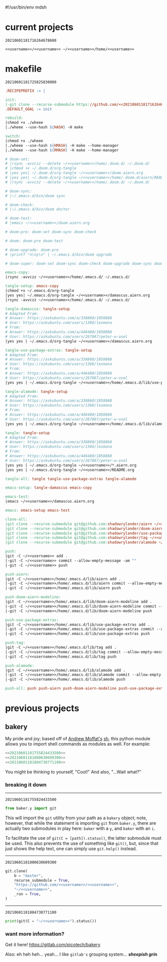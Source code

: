 #!/usr/bin/env mdsh

# TODO: Implement saku as well

#+property: header-args -n -r -l "[{(<%s>)}]" :tangle-mode (identity 0444) :noweb yes :mkdirp yes

# Adapted From:
# Answer: https://stackoverflow.com/a/65232183/10827766
# User: https://stackoverflow.com/users/776405/whil
#+startup: show3levels

#+name: username
#+begin_src text :exports none
shadowrylander
#+end_src

#+name: hash-deprecated
#+begin_src emacs-lisp :var name="" :exports none
(md5 (concat (replace-regexp-in-string "/" "" (
    org-format-outline-path (org-get-outline-path))) (
        nth 4 (org-heading-components)) name))
#+end_src

#+name: hash
#+begin_src emacs-lisp :exports none
(format-time-string "%Y%m%d%H%M%S%N")
#+end_src

* current projects

# !!! Local projects are in the `inca' directory !!!

#+call: hash() :exports none

#+RESULTS:
: 20210601181716264678600

#+name: 20210601181716264678600
#+begin_src text
<<username>>/<<username>> ~/<<username>>/home/<<username>>
#+end_src

* makefile

#+call: hash() :exports none

#+RESULTS:
: 20210601181725825830000

#+name: 20210601181725825830000
#+begin_src makefile :tangle makefile
.RECIPEPREFIX := |

init:
|-git clone --recurse-submodule https://github.com/<<20210601181716264678600>>
.DEFAULT_GOAL := init

rebuild:
|chmod +x ./wheee
|./wheee --use-hash ${HASH} -H make

switch:
|chmod +x ./wheee
|./wheee --use-hash ${HMASH} -H make --home-manager
|./wheee --use-hash ${RMASH} -H make --home-manager

# doom-set:
# |rsync -avvczz --delete ~/<<username>>/home/.doom.d/ ~/.doom.d/
# |chmod +x ~/.doom.d/org-tangle
# |yes yes| ~/.doom.d/org-tangle ~/<<username>>/doom.aiern.org
# |yes yes| ~/.doom.d/org-tangle ~/<<username>>/home/.doom.d/aiern/README.org
# |rsync -avvczz --delete ~/<<username>>/home/.doom.d/ ~/.doom.d/

# doom-sync:
# |~/.emacs.d/bin/doom sync

# doom-check:
# |~/.emacs.d/bin/doom doctor

# doom-test:
# |emacs ~/<<username>>/doom.aiern.org

# doom-pre: doom-set doom-sync doom-check

# doom: doom-pre doom-test

# doom-upgrade: doom-pre
# |printf "n\ny\n" | ~/.emacs.d/bin/doom upgrade

# doom-super: doom-set doom-sync doom-check doom-upgrade doom-sync doom-check doom-test

emacs-copy:
|rsync -avvczz ~/<<username>>/home/.emacs.d/ ~/.emacs.d/

tangle-setup: emacs-copy
|chmod +x ~/.emacs.d/org-tangle
|yes yes| ~/.emacs.d/org-tangle ~/<<username>>/damascus.aiern.org
|rsync -avvczz ~/<<username>>/home/.emacs.d/ ~/.emacs.d/

tangle-damascus: tangle-setup
# Adapted From:
# Answer: https://askubuntu.com/a/338860/1058868
# User: https://askubuntu.com/users/1366/lesmana
# From:
# Answer: https://askubuntu.com/a/446480/1058868
# User: https://askubuntu.com/users/267867/peter-w-osel
|yes yes | ~/.emacs.d/org-tangle ~/<<username>>/damascus.aiern.org

tangle-use-package-extras: tangle-setup
# Adapted From:
# Answer: https://askubuntu.com/a/338860/1058868
# User: https://askubuntu.com/users/1366/lesmana
# From:
# Answer: https://askubuntu.com/a/446480/1058868
# User: https://askubuntu.com/users/267867/peter-w-osel
|yes yes | ~/.emacs.d/org-tangle ~/<<username>>/home/.emacs.d/lib/use-package-extras/README.org

tangle-alamode: tangle-setup
# Adapted From:
# Answer: https://askubuntu.com/a/338860/1058868
# User: https://askubuntu.com/users/1366/lesmana
# From:
# Answer: https://askubuntu.com/a/446480/1058868
# User: https://askubuntu.com/users/267867/peter-w-osel
|yes yes | ~/.emacs.d/org-tangle ~/<<username>>/home/.emacs.d/lib/alamode/README.org

tangle: tangle-setup
# Adapted From:
# Answer: https://askubuntu.com/a/338860/1058868
# User: https://askubuntu.com/users/1366/lesmana
# From:
# Answer: https://askubuntu.com/a/446480/1058868
# User: https://askubuntu.com/users/267867/peter-w-osel
|yes yes | ~/.emacs.d/org-tangle ~/<<username>>/*.aiern.org
|yes yes | ~/.emacs.d/org-tangle ~/<<username>>/README.org

tangle-all: tangle tangle-use-package-extras tangle-alamode

emacs-setup: tangle-damascus emacs-copy

emacs-test:
|emacs ~/<<username>>/damascus.aiern.org

emacs: emacs-setup emacs-test

clone-all:
|git clone --recurse-submodule git@github.com:shadowrylander/aiern ~/<<username>>/home/.emacs.d/lib/aiern
|git clone --recurse-submodule git@github.com:shadowrylander/doom-aiern-modeline ~/<<username>>/home/.emacs.d/lib/doom-aiern-modeline
|git clone --recurse-submodule git@github.com:shadowrylander/use-package-extras ~/<<username>>/home/.emacs.d/lib/use-package-extras
|git clone --recurse-submodule git@github.com:shadowrylander/tag ~/<<username>>/home/.emacs.d/lib/tag
|git clone --recurse-submodule git@github.com:shadowrylander/alamode ~/<<username>>/home/.emacs.d/lib/alamode

push:
|git -C ~/<<username>> add .
|-git -C ~/<<username>> commit --allow-empty-message -am ""
|-git -C ~/<<username>> push

push-aiern:
|git -C ~/<<username>>/home/.emacs.d/lib/aiern add .
|-git -C ~/<<username>>/home/.emacs.d/lib/aiern commit --allow-empty-message -am ""
|-git -C ~/<<username>>/home/.emacs.d/lib/aiern push

push-doom-aiern-modeline:
|git -C ~/<<username>>/home/.emacs.d/lib/doom-aiern-modeline add .
|-git -C ~/<<username>>/home/.emacs.d/lib/doom-aiern-modeline commit --allow-empty-message -am ""
|-git -C ~/<<username>>/home/.emacs.d/lib/doom-aiern-modeline push

push-use-package-extras:
|git -C ~/<<username>>/home/.emacs.d/lib/use-package-extras add .
|-git -C ~/<<username>>/home/.emacs.d/lib/use-package-extras commit --allow-empty-message -am ""
|-git -C ~/<<username>>/home/.emacs.d/lib/use-package-extras push

push-tag:
|git -C ~/<<username>>/home/.emacs.d/lib/tag add .
|-git -C ~/<<username>>/home/.emacs.d/lib/tag commit --allow-empty-message -am ""
|-git -C ~/<<username>>/home/.emacs.d/lib/tag push

push-alamode:
|git -C ~/<<username>>/home/.emacs.d/lib/alamode add .
|-git -C ~/<<username>>/home/.emacs.d/lib/alamode commit --allow-empty-message -am ""
|-git -C ~/<<username>>/home/.emacs.d/lib/alamode push

push-all: push push-aiern push-doom-aiern-modeline push-use-package-extras push-tag push-alamode
#+end_src

* previous projects
** bakery

My pride and joy; based off of [[https://github.com/amoffat][Andrew Moffat's]] [[https://amoffat.github.io/sh/][sh]],
this python module allows you to import shell commands as modules as well. For example:

# How does the code below work exactly, again? Revise it!

#+begin_src python
<<20210601181755824433500>>
<<20210601181800630609300>>
<<20210601181804730771100>>
#+end_src

You might be thinking to yourself, "Cool!" And also, "...Wait what?"

*** breaking it down

-----

#+call: hash() :exports none

#+RESULTS:
: 20210601181755824433500

#+name: 20210601181755824433500
#+begin_src python
from baker.y import git
#+end_src

This will import the =git= utility from your path as a =bakery= object;
note, however, that while the statement is importing =git= from =baker.y=,
there are actually two submodules in play here: =baker= with a =y=,
and =baker= with an =i=.

To facilitate the use of =git(C = [path]).status()=, the latter submodule must be used.
This also prevents the use of something like =git()=, but, since that just shows the help text,
one can simply use =git.help()= instead.

-----

#+call: hash() :exports none

#+RESULTS:
: 20210601181800630609300

#+name: 20210601181800630609300
#+begin_src python
git.clone(
    b = "master",
    recurse_submodule = True,
    "https://github.com/<<username>>/<<username>>",
    "~/<<username>>",
    _run = True,
)
#+end_src

-----

#+call: hash() :exports none

#+RESULTS:
: 20210601181804730771100

#+name: 20210601181804730771100
#+begin_src python
print(git(C = "~/<<username>>").status())
#+end_src

*** want more information?

Get it here! https://gitlab.com/picotech/bakery

Also: eh heh heh... yeah... I like =gitlab's= grouping system... */sheepish grin/*
